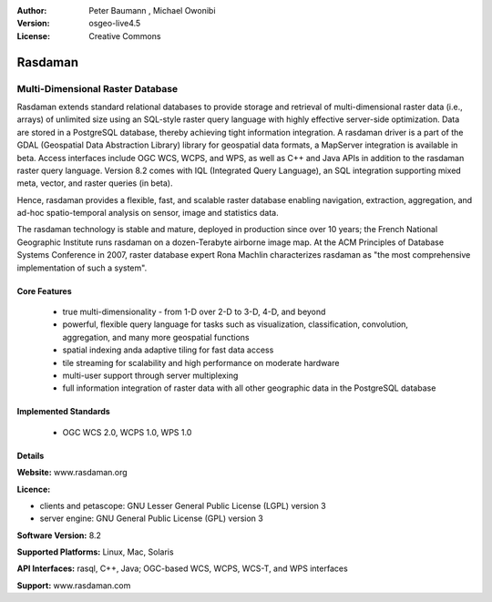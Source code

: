 :Author: Peter Baumann , Michael Owonibi
:Version: osgeo-live4.5
:License: Creative Commons

.. _rasdaman-overview:

.. image:: ../../images/project_logos/logo-rasdaman.png
 :scale: 100 %
 :alt: project logo
  :align: right
  :target: http://rasdaman.org


********
Rasdaman
********

Multi-Dimensional Raster Database
=================================

Rasdaman extends standard relational databases to provide storage and retrieval of multi-dimensional raster data (i.e., arrays) of unlimited size using an SQL-style raster query language with highly effective server-side optimization. Data are stored in a PostgreSQL database, thereby achieving tight information integration. A rasdaman driver is a part of the GDAL (Geospatial Data Abstraction Library) library for geospatial data formats, a MapServer integration is available in beta.
Access interfaces include OGC WCS, WCPS, and WPS, as well as C++ and Java APIs in addition to the rasdaman raster query language.
Version 8.2 comes with IQL (Integrated Query Language), an SQL integration supporting mixed meta, vector, and raster queries (in beta).

Hence, rasdaman provides a flexible, fast, and scalable raster database enabling navigation, extraction, aggregation, and ad-hoc spatio-temporal analysis on sensor, image and statistics data.

The rasdaman technology is stable and mature, deployed in production since over 10 years; the French National Geographic Institute runs rasdaman on a dozen-Terabyte airborne image map. At the ACM Principles of Database Systems Conference in 2007, raster database expert Rona Machlin characterizes rasdaman as "the most comprehensive implementation of such a system".

.. image:: ../../images/project_logos/apps-collage.jpg
  :scale: 100 %
  :alt: project logo
  :align: right

Core Features
-------------

    * true multi-dimensionality - from 1-D over 2-D to 3-D, 4-D, and beyond
    * powerful, flexible query language for tasks such as visualization, classification, convolution, aggregation, and many more geospatial functions
    * spatial indexing anda adaptive tiling for fast data access
    * tile streaming for scalability and high performance on moderate hardware
    * multi-user support through server multiplexing
    * full information integration of raster data with all other geographic data in the PostgreSQL database

Implemented Standards
---------------------

    * OGC WCS 2.0, WCPS 1.0, WPS 1.0

Details
-------

**Website:** www.rasdaman.org

**Licence:**

* clients and petascope: GNU Lesser General Public License (LGPL) version 3
* server engine: GNU General Public License (GPL) version 3

**Software Version:** 8.2

**Supported Platforms:** Linux, Mac, Solaris

**API Interfaces:** rasql, C++, Java; OGC-based WCS, WCPS, WCS-T, and WPS interfaces

**Support:**  www.rasdaman.com

